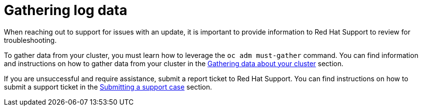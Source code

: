 // Module included in the following assemblies:
//
// * updating-troubleshooting.adoc

:_mod-docs-content-type: PROCEDURE
[id="gathering-log-data_{procedure}"]
= Gathering log data

When reaching out to support for issues with an update, it is important to provide information to Red Hat Support to review for troubleshooting.

To gather data from your cluster, you must learn how to leverage the `oc adm must-gather` command. You can find information and instructions on how to gather data from your cluster in the link:https://docs.openshift.com/container-platform/4.13/support/gathering-cluster-data.html[Gathering data about your cluster] section.

If you are unsuccessful and require assistance, submit a report ticket to Red Hat Support. You can find instructions on how to submit a support ticket in the link:https://docs.openshift.com/container-platform/4.13/support/getting-support.html#support-submitting-a-case_getting-support[Submitting a support case] section.